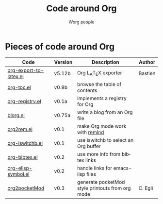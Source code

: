 #+OPTIONS:    H:3 num:nil toc:t \n:nil @:t ::t |:t ^:t -:t f:t *:t TeX:t LaTeX:t skip:nil d:(HIDE) tags:not-in-toc
#+STARTUP:    align fold nodlcheck hidestars oddeven lognotestate
#+SEQ_TODO:   TODO(t) INPROGRESS(i) WAITING(w@) | DONE(d) CANCELED(c@)
#+TAGS:       Write(w) Update(u) Fix(f) Check(c) 
#+TITLE:      Code around Org
#+AUTHOR:     Worg people
#+EMAIL:      bzg AT altern DOT org
#+LANGUAGE:   en
#+PRIORITIES: A C B
#+CATEGORY:   worg
#+LINK:       bzg http://www.cognition.ens.fr/~guerry/%s

# This file is the default header for new Org files in Worg.  Feel free
# to tailor it to your needs.

* Pieces of code around Org

| Code                   | Version | Description                                      | Author  |
|------------------------+---------+--------------------------------------------------+---------|
| [[bzg::u/org-export-latex.el][org-export-to-latex.el]] | v5.12b  | Org L_{A}T_{E}X exporter                         | Bastien |
| [[bzg::u/org-toc.el][org-toc.el]]             | v0.9b   | browse the table of contents                     |         |
| [[bzg::u/org-registry.el][org-registry.el]]        | v0.1a   | implements a registry for Org                    |         |
| [[bzg::blorg.html][blorg.el]]               | v0.75a  | write a blog from an Org file                    |         |
| [[bzg::u/org2rem.el][org2rem.el]]             | v0.1    | make Org mode work with [[http://www.roaringpenguin.com/en/penguin/openSourceProducts/remind][remind]]                   |         |
| [[bzg::u/org-iswitchb.el][org-iswitchb.el]]        | v0.1    | use iswitchb to select an Org buffer             |         |
| [[bzg::u/org-bibtex.el][org-bibtex.el]]          | v0.2    | use more info from bibtex links                  |         |
| [[bzg::u/org-elisp-symbol.el][org-elisp-symbol.el]]    | v0.2    | handle links for emacs-lisp files                |         |
|------------------------+---------+--------------------------------------------------+---------|
| [[bzg::org2pocketMod][org2pocketMod]]          | v0.3    | generate pocketMod style printouts from org mode | C. Egli |

